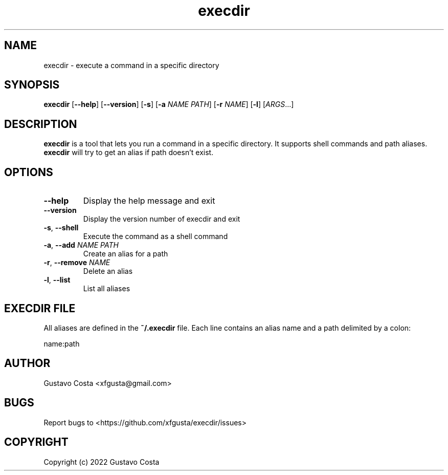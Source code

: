 .TH execdir 1 "2022-06-23" "execdir"

.SH NAME
execdir \- execute a command in a specific directory 

.SH SYNOPSIS
\fBexecdir\fR [\fB--help\fR] [\fB--version\fR] [\fB-s\fR] [\fB-a\fR \fINAME\fR \fIPATH\fR] [\fB-r\fR \fINAME\fR] [\fB-l\fR] [\fIARGS\fR...]

.SH DESCRIPTION
\fBexecdir\fR is a tool that lets you run a command in a specific directory. It supports shell commands and path aliases. \fBexecdir\fR will try to get an alias if path doesn't exist.

.SH OPTIONS

.IP "\fB--help\fR"
Display the help message and exit

.IP "\fB--version\fR"
Display the version number of execdir and exit

.IP "\fB-s\fR, \fB--shell\fR"
Execute the command as a shell command

.IP "\fB-a\fR, \fB--add\fR \fINAME\fR \fIPATH\fR"
Create an alias for a path

.IP "\fB-r\fR, \fB--remove\fR \fINAME\fR"
Delete an alias

.IP "\fB-l\fR, \fB--list\fR"
List all aliases

.SH EXECDIR FILE

All aliases are defined in the \fB~/.execdir\fR file. Each line contains an alias name and a path delimited by a colon:

    name:path

.SH AUTHOR
Gustavo Costa <xfgusta@gmail.com>

.SH BUGS
Report bugs to <https://github.com/xfgusta/execdir/issues>

.SH COPYRIGHT
Copyright (c) 2022 Gustavo Costa